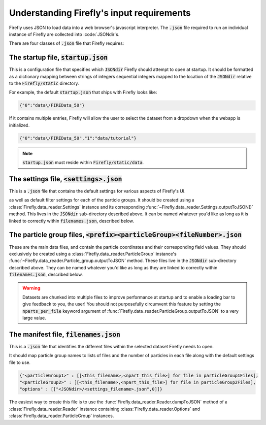 .. _files:

Understanding Firefly's input requirements
==========================================

Firefly uses JSON to load data into a web browser's javascript interpreter.
The :code:`.json` file required to run an individual instance of Firefly
are collected into :code:`JSONdir`s.

There are four classes of :code:`.json` file that Firefly requires:

.. _docsstartup:

The startup file, :code:`startup.json`
++++++++++++++++++++++++++++++++++++++

This is a configuration file that specifies which :code:`JSONdir` Firefly 
should attempt to open at startup. It should be formatted as a dictionary
mapping between strings of integers sequential integers mapped to the location
of the :code:`JSONdir` relative to the :code:`Firefly/static` directory.


For example, the default :code:`startup.json` that ships with Firefly looks like:

.. code-block:: 

    {"0":"data\/FIREData_50"}

If it contains multiple entries, Firefly will allow the user to
select the dataset from a dropdown when the webapp is initialized.

.. code-block:: 

    {"0":"data\/FIREData_50","1":"data/tutorial"}

.. note:: 

    :code:`startup.json` must reside within :code:`Firefly/static/data`.

The settings file, :code:`<settings>.json` 
++++++++++++++++++++++++++++++++++++++++++

This is a :code:`.json` file that contains the default settings for
various aspects of Firefly's UI.

as well as default filter settings for each of the particle groups.
It should be created using a :class:`Firefly.data_reader.Settings` instance
and its corresponding :func:`~Firefly.data_reader.Settings.outputToJSON()` method.
This lives in the :code:`JSONdir` sub-directory described above.
It can be named whatever you'd like as long as it is linked to correctly
within :code:`filenames.json`, described below.

The particle group files, :code:`<prefix><particleGroup><fileNumber>.json`
+++++++++++++++++++++++++++++++++++++++++++++++++++++++++++++++++++++

These are the main data files, and contain the particle coordinates and their
corresponding field values. They should exclusively be created using a
:class:`Firefly.data_reader.ParticleGroup`
instance's :func:`~Firefly.data_reader.Particle_group.outputToJSON` method.
These files live in the :code:`JSONdir` sub-directory described above.
They can be named whatever you'd like as long as they are linked to correctly within
:code:`filenames.json`, described below.

.. warning::

    Datasets are chunked into multiple files to improve performance at startup and
    to enable a loading bar to give feedback to you, the user!
    You should not purposefully circumvent this feature by setting the :code:`nparts_per_file`
    keyword argument of :func:`Firefly.data_reader.ParticleGroup.outputToJSON`
    to a very large value.

.. _docsfilename:

The manifest file, :code:`filenames.json`
+++++++++++++++++++++++++++++++++++++++++

This is a :code:`.json` file that identifies
the different files within the selected 
dataset Firefly needs to open.

It should map particle group names to lists of files and the number
of particles in each file along with the default settings file to use. 

.. code-block::

    {"<particleGroup1>" : [[<this_filename>,<npart_this_file>] for file in particleGroup1Files],
    "<particleGroup2>" : [[<this_filename>,<npart_this_file>] for file in particleGroup2Files],
    "options" : [["<JSONdir>/<settings_filename>.json",0]]}

The easiest way to create this file is to use the 
:func:`Firefly.data_reader.Reader.dumpToJSON` method of a 
:class:`Firefly.data_reader.Reader` instance containing 
:class:`Firefly.data_reader.Options` and 
:class:`Firefly.data_reader.ParticleGroup` instances.